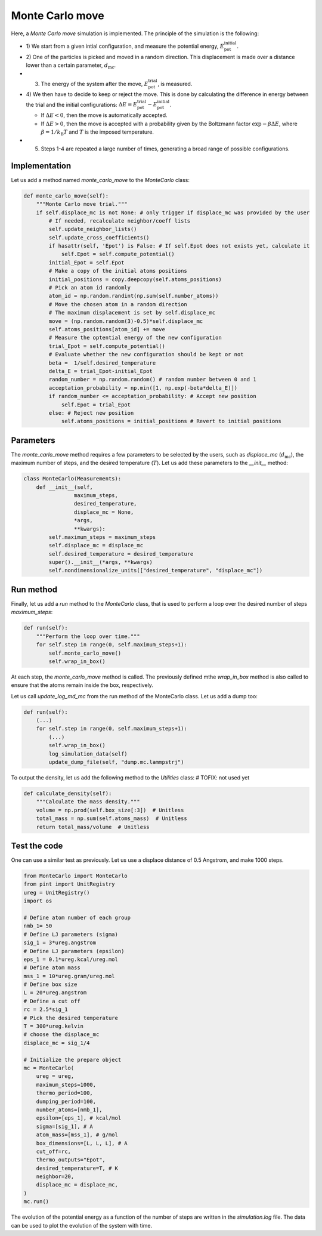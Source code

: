 .. _chapter6-label:

Monte Carlo move
================

.. figure:: ../projects/project1/avatar-dm.webp
    :alt: The fluid made of argon atoms and simulated using monte carlo and python.
    :height: 200
    :align: right
    :class: only-dark

.. figure:: ../projects/project1/avatar.webp
    :alt: The fluid made of argon atoms and simulated using monte carlo and python
    :height: 200
    :align: right
    :class: only-light

Here, a *Monte Carlo move* simulation is implemented. The principle of the
simulation is the following:

- 1) We start from a given intial configuration, and measure the potential
  energy, :math:`E_\text{pot}^\text{initial}`.
- 2) One of the particles is picked and moved in a random direction. This displacement
  is made over a distance lower than a certain parameter, :math:`d_\text{mc}`.
- 3) The energy of the system after the move, :math:`E_\text{pot}^\text{trial}`, is measured.
- 4) We then have to decide to keep or reject the move. This is done by calculating
  the difference in energy between the trial and the initial configurations:
  :math:`\Delta E = E_\text{pot}^\text{trial} - E_\text{pot}^\text{initial}`.
  
  - If :math:`\Delta E < 0`, then the move is automatically accepted. 
  - If :math:`\Delta E > 0`, then the move is accepted with a probability given
    by the Boltzmann factor :math:`\exp{- \beta \Delta E}`, where
    :math:`\beta = 1 / k_\text{B} T` and :math:`T` is the imposed temperature.

- 5) Steps 1-4 are repeated a large number of times, generating a broad range of
     possible configurations.

Implementation
--------------

Let us add a method named *monte_carlo_move* to the *MonteCarlo* class:

.. label:: start_MonteCarlo_class

.. code-block:: python

    def monte_carlo_move(self):
        """Monte Carlo move trial."""
        if self.displace_mc is not None: # only trigger if displace_mc was provided by the user
            # If needed, recalculate neighbor/coeff lists
            self.update_neighbor_lists()
            self.update_cross_coefficients()
            if hasattr(self, 'Epot') is False: # If self.Epot does not exists yet, calculate it
                self.Epot = self.compute_potential()
            initial_Epot = self.Epot
            # Make a copy of the initial atoms positions
            initial_positions = copy.deepcopy(self.atoms_positions)
            # Pick an atom id randomly
            atom_id = np.random.randint(np.sum(self.number_atoms))
            # Move the chosen atom in a random direction
            # The maximum displacement is set by self.displace_mc
            move = (np.random.random(3)-0.5)*self.displace_mc 
            self.atoms_positions[atom_id] += move
            # Measure the optential energy of the new configuration
            trial_Epot = self.compute_potential()
            # Evaluate whether the new configuration should be kept or not
            beta =  1/self.desired_temperature
            delta_E = trial_Epot-initial_Epot
            random_number = np.random.random() # random number between 0 and 1
            acceptation_probability = np.min([1, np.exp(-beta*delta_E)])
            if random_number <= acceptation_probability: # Accept new position
                self.Epot = trial_Epot
            else: # Reject new position
                self.atoms_positions = initial_positions # Revert to initial positions

.. label:: end_MonteCarlo_class

Parameters
----------

The *monte_carlo_move* method requires a few parameters to be selected by the
users, such as *displace_mc* (:math:`d_\text{mc}`), the maximum number of steps,
and the desired temperature (:math:`T`). Let us add these parameters to the
*__init__* method:

.. label:: start_MonteCarlo_class

.. code-block:: python

    class MonteCarlo(Measurements):
        def __init__(self,
                    maximum_steps,
                    desired_temperature,
                    displace_mc = None,
                    *args,
                    **kwargs):
            self.maximum_steps = maximum_steps
            self.displace_mc = displace_mc
            self.desired_temperature = desired_temperature
            super().__init__(*args, **kwargs)
            self.nondimensionalize_units(["desired_temperature", "displace_mc"])

.. label:: end_MonteCarlo_class

Run method
----------

Finally, let us add a *run* method to the *MonteCarlo* class, that is used to
perform a loop over the desired number of steps *maximum_steps*:

.. label:: start_MonteCarlo_class

.. code-block:: python
        
    def run(self):
        """Perform the loop over time."""
        for self.step in range(0, self.maximum_steps+1):
            self.monte_carlo_move()
            self.wrap_in_box()

.. label:: end_MonteCarlo_class

At each step, the *monte_carlo_move* method is called. The previously defined
mthe *wrap_in_box* method is also called to ensure that
the atoms remain inside the box, respectively.

Let us call *update_log_md_mc* from the run method of the MonteCarlo class.
Let us add a dump too:

.. label:: start_MonteCarlo_class

.. code-block:: python

    def run(self):
        (...)
        for self.step in range(0, self.maximum_steps+1):
            (...)
            self.wrap_in_box()
            log_simulation_data(self)
            update_dump_file(self, "dump.mc.lammpstrj")

.. label:: end_MonteCarlo_class

To output the density, let us add the following method to the *Utilities* class:
# TOFIX: not used yet

.. label:: start_Utilities_class

.. code-block:: python

    def calculate_density(self):
        """Calculate the mass density."""
        volume = np.prod(self.box_size[:3])  # Unitless
        total_mass = np.sum(self.atoms_mass)  # Unitless
        return total_mass/volume  # Unitless

.. label:: end_Utilities_class

Test the code
-------------

One can use a similar test as previously. Let us use a displace distance of
0.5 Angstrom, and make 1000 steps.

.. label:: start_test_6a_class

.. code-block:: python

    from MonteCarlo import MonteCarlo
    from pint import UnitRegistry
    ureg = UnitRegistry()
    import os

    # Define atom number of each group
    nmb_1= 50
    # Define LJ parameters (sigma)
    sig_1 = 3*ureg.angstrom
    # Define LJ parameters (epsilon)
    eps_1 = 0.1*ureg.kcal/ureg.mol
    # Define atom mass
    mss_1 = 10*ureg.gram/ureg.mol
    # Define box size
    L = 20*ureg.angstrom
    # Define a cut off
    rc = 2.5*sig_1
    # Pick the desired temperature
    T = 300*ureg.kelvin
    # choose the displace_mc
    displace_mc = sig_1/4

    # Initialize the prepare object
    mc = MonteCarlo(
        ureg = ureg,
        maximum_steps=1000,
        thermo_period=100,
        dumping_period=100,
        number_atoms=[nmb_1],
        epsilon=[eps_1], # kcal/mol
        sigma=[sig_1], # A
        atom_mass=[mss_1], # g/mol
        box_dimensions=[L, L, L], # A
        cut_off=rc,
        thermo_outputs="Epot",
        desired_temperature=T, # K
        neighbor=20,
        displace_mc = displace_mc,
    )
    mc.run()

.. label:: end_test_6a_class

The evolution of the potential energy as a function of the number of steps
are written in the *simulation.log* file. The data can be used to plot
the evolution of the system with time.
